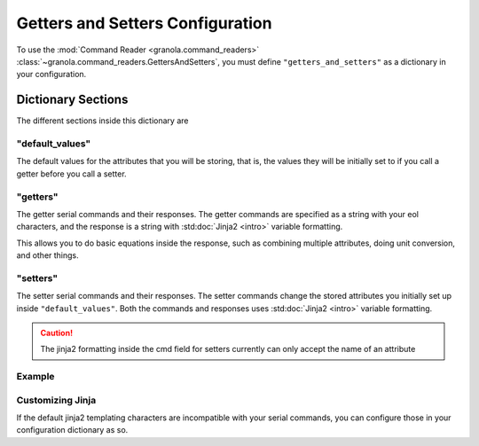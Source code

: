 =================================
Getters and Setters Configuration
=================================

.. todo::
    Allow different eol characters

To use the :mod:`Command Reader <granola.command_readers>` :class:`~granola.command_readers.GettersAndSetters`, you must define
``"getters_and_setters"`` as a dictionary in your configuration.


********************
Dictionary Sections
********************

The different sections inside this dictionary are

"default_values"
------------------


The default values for the attributes that you will be storing, that is, the values they will be initially set to if you call a
getter before you call a setter.

"getters"
------------------


The getter serial commands and their responses. The getter commands are specified as a string with your eol characters,
and the response is a string with :std:doc:`Jinja2 <intro>` variable formatting.

This allows you to do basic equations inside the response, such as combining multiple attributes,
doing unit conversion, and other things.

"setters"
------------------

The setter serial commands and their responses. The setter commands change the stored attributes you initially set up
inside ``"default_values"``. Both the commands and responses uses :std:doc:`Jinja2 <intro>`
variable formatting.

.. caution::

    The jinja2 formatting inside the cmd field for setters currently can only accept the name of an attribute

Example
------------------

.. doctest::
    :pyversion: >= 3.6

    >>> config = {
    ...     "getters_and_setters": {"default_values": {"sn": "42",
    ...                                                "temp": "20.0",
    ...                                                "conversion_factor": "7.0"},
    ...                             "getters": [{"cmd": "get -sn\r",
    ...                                          "response": "{{ sn }}\r>"},
    ...                                         {"cmd": "get -temp\r",
    ...                                          "response": "{{ temp }}\r>"},
    ...                                         {"cmd": "get -tempf\r",
    ...                                          "response": "{{ temp|float * (9/5) + 32 }}\r>"},
    ...                                         {"cmd": "get temp_convt\r",
    ...                                          "response": "{{ (temp|float + conversion_factor|float) / 2 }}"}],
    ...                             "setters": [{"cmd": "set -sn {{sn}}\r",
    ...                                          "response": "OK\r>"},
    ...                                         {"cmd": "set sn and temp {{ sn }} {{ temp }}\r",
    ...                                          "response": "serial number {{ sn }} temp: {{temp}}"},
    ...                                         {"cmd": "set -temp {{ temp }}\r",
    ...                                          "response": "{{ temp }}"},
    ...                                         {"cmd": "set convt {{ conversion_factor }}\r",
    ...                                          "response": "Conversion Factor {{ conversion_factor }}"}]}
    ... }
    >>> cereal = granola.Cereal(config)
    >>> cereal.write(b"get -sn\r")
    8
    >>> cereal.read(10)
    b'42\r>'
    >>> cereal.write(b"set -sn granola42\r")
    18
    >>> cereal.read(10)
    b'OK\r>'
    >>> cereal.write(b"get -sn\r")
    8
    >>> cereal.read(10)
    b'granola42\r'
    >>> cereal.write(b"get -tempf\r")
    11
    >>> cereal.read(10)
    b'68.0\r>'

Customizing Jinja
------------------

If the default jinja2 templating characters are incompatible with your serial commands, you can configure those
in your configuration dictionary as so.

.. doctest::
    :pyversion: >= 3.6

    >>> config = {
    ...     "getters_and_setters": {"default_values": {"sn": "42"},
    ...                             "getters": [{"cmd": "get -sn\r",
    ...                                          "response": "`sn`\r>"}],
    ...                             "setters": [{"cmd": "set -sn `sn`\r",
    ...                                          "response": "OK\r>"}],
    ...                             "variable_start_string": "`",
    ...                             "variable_end_string": "`"
    ...                             }
    ... }
    >>>
    >>> cereal = granola.Cereal(config)
    >>> cereal.write(b"set -sn granola42\r")
    18
    >>> cereal.read(10)
    b'OK\r>'
    >>> cereal.write(b"get -sn\r")
    8
    >>> cereal.read(10)
    b'granola42\r'